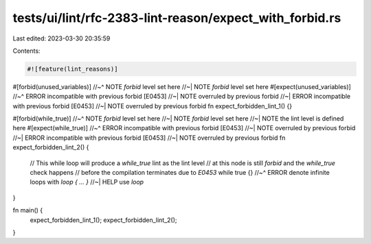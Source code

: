 tests/ui/lint/rfc-2383-lint-reason/expect_with_forbid.rs
========================================================

Last edited: 2023-03-30 20:35:59

Contents:

.. code-block:: rs

    #![feature(lint_reasons)]

#[forbid(unused_variables)]
//~^ NOTE `forbid` level set here
//~| NOTE `forbid` level set here
#[expect(unused_variables)]
//~^ ERROR incompatible with previous forbid [E0453]
//~| NOTE overruled by previous forbid
//~| ERROR incompatible with previous forbid [E0453]
//~| NOTE overruled by previous forbid
fn expect_forbidden_lint_1() {}

#[forbid(while_true)]
//~^ NOTE `forbid` level set here
//~| NOTE `forbid` level set here
//~| NOTE the lint level is defined here
#[expect(while_true)]
//~^ ERROR incompatible with previous forbid [E0453]
//~| NOTE overruled by previous forbid
//~| ERROR incompatible with previous forbid [E0453]
//~| NOTE overruled by previous forbid
fn expect_forbidden_lint_2() {
    // This while loop will produce a `while_true` lint as the lint level
    // at this node is still `forbid` and the `while_true` check happens
    // before the compilation terminates due to `E0453`
    while true {}
    //~^ ERROR denote infinite loops with `loop { ... }`
    //~| HELP use `loop`
}

fn main() {
    expect_forbidden_lint_1();
    expect_forbidden_lint_2();
}


